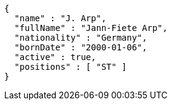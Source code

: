 [source,options="nowrap"]
----
{
  "name" : "J. Arp",
  "fullName" : "Jann-Fiete Arp",
  "nationality" : "Germany",
  "bornDate" : "2000-01-06",
  "active" : true,
  "positions" : [ "ST" ]
}
----